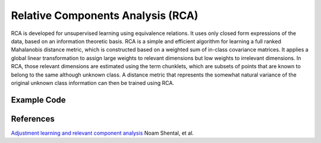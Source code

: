 Relative Components Analysis (RCA)
=====================================
RCA is developed for unsupervised learning using equivalence relations. It uses only closed form expressions of the data, based on an information theoretic basis. RCA is a simple and efficient algorithm for learning a full ranked Mahalanobis distance metric, which is constructed based on a weighted sum of in-class covariance matrices. It applies a global linear transformation to assign large weights to relevant dimensions but low weights to irrelevant dimensions. In RCA, those relevant dimensions are estimated using the term chunklets, which are subsets of points that are known to belong to the same although unknown class. A distance metric that represents the somewhat natural variance of the original unknown class information can then be trained using RCA. 

Example Code
------------------

References
------------------
`Adjustment learning and relevant component analysis <http://citeseerx.ist.psu.edu/viewdoc/download?doi=10.1.1.19.2871&rep=rep1&type=pdf>`_ Noam Shental, et al.